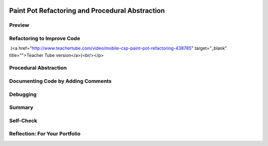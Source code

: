 .. image:: ../../_static/MobileCSPLogo.png
    :width: 250
    :align: center

Paint Pot Refactoring and Procedural Abstraction
================================================

.. raw:: html

    <!-- Custom Scripts -->
    <script src="../_static/assets/lib/lessons/tipped.js" type="text/javascript"></script>
    <script src="../_static/assets/lib/lessons/Framework2020.js" type="text/javascript"></script>
    <link href="../_static/assets/lib/lessons/tipped.css" rel="stylesheet" type="text/css"></link>
    <link href="../_static/assets/lib/lessons/lessons.css" rel="stylesheet" type="text/css"></link>
    <link href="../_static/assets/css/custom.css" rel="stylesheet" type="test/css"></link>
    <script src="../_static/assets/lib/lessons/vocabulary.js" type="text/javascript"></script>
    <style>    td { text-align: left; padding: 5px;}</style>


.. raw:: html

        <div class="MCSP-lesson-content">
    <script>
        $(document).ready(function() {
            generateSummary(EKmapping['3.05']);
            generateHovers();
    
    
        });
    </script>
    <h3 id="est-length">Time Estimate: 45 minutes</h3>
    

Preview
--------

.. raw:: html

    <p>
    <table><tbody>
    <tr>
    <td>
    <img src="../_static/assets/img/GnuScreen.png" width="315"/>
    </td>
    <td>
      In this lesson we won’t add new functionality to the Paint Pot app.  Instead, 
      we will revise the code, leaving the app’s behavior unchanged.  This process 
      is called <b><i>refactoring</i></b> and programmers do this to improve the quality of 
      their code in various ways -- e.g., to simplify its design, make it easier to read and 
      easier to maintain. 
      <br/>
    <br/>
      In this case we will introduce the concept of a <b><i>programmer-defined procedure</i></b> that 
      will help reduce the complexity of our code and make it easier to read and maintain.  
      This is an example of <b><i>procedural abstraction</i></b>, a very important concept and practice in programming. 
    <p>
    <b>Objectives:</b> The objectives of this lesson are:
    </p>
    <ul>
    <li>to continue learning how to navigate the App Inventor online programming platform;</li>
    <li>to introduce the concept of a programmer-defined procedure.</li>
    </ul>
    </td>
    </tr>
    </tbody></table>
    <br/>
    

Refactoring to Improve Code
----------------------------

.. raw:: html

    <p>
    <p>
      Open App Inventor with the <a href="http://ai2.appinventor.mit.edu/?repo=templates.appinventor.mit.edu/trincoll/csp/unit3/templates/PaintPotRefactor/PaintPotRefactorTemplate.asc" target="_blank">Paint Pot Refactor template</a>  in a separate tab and follow 
      along with the video tutorial.   After the project opens, use the Save As option to rename 
      your project PaintPotWithProcedure.
    
    
    <br/><br/><br/>
    
.. youtube:: bKbUcoAj6rw
        :width: 650
        :height: 415
        :align: center

.. raw:: html

    <div id="bogus-div">
    <p></p>
    </div>

 (<a href="http://www.teachertube.com/video/mobile-csp-paint-pot-refactoring-438785" target="_blank" title="">Teacher Tube version</a>)<br/></p>
    

Procedural Abstraction
-----------------------

.. raw:: html

    <p>
    <p>In this lesson, we learned how to create <b>procedures</b> in App Inventor to refactor our code and reduce its complexity. <b>Procedural Abstraction</b>, the ability to name a block of code in a procedure and call it whenever needed, is a very important concept in programming. We are abstracting away from the details of that block of code and just using its name to do its job.  We only need to know what it does, not how it does it. </p>
    <p>
    Procedural abstraction allows <b>modularity</b> where a solution to a large problem can be found by creating procedures to solve each of the subproblems.  This modularity serves to organize our code by function and reduce its complexity. In addition, it helps with debugging, code readibility, and maintenance since changes to that block of code only need to happen in one place.  Procedural abstraction allows us to reuse code that is already written instead of rewriting the code and repeating it. 
    And it allows programmers to change the internals of the procedure (to make it faster, more efficient, use less storage, etc.) without needing to notify users of the change as long as what the procedure does is preserved.  In Unit 5 in Logo part 2, you will learn to make procedures even more powerful and more abstract by adding parameters to the procedure. </p>
    <p>In the College Board AP exam and create project, you will be asked to identify and use procedural abstraction. The following AP pseudocode is used for procedures compared to App Inventor code:
      </p><table>
    <tbody>
    <tr><td>AP Text Pseudocode</td><td>AP Block Pseudocode</td><td>App Inventor Block</td></tr>
    <tr><td>
    <pre>PROCEDURE name()
    {
     <em>instructions</em>
    }
    </pre>
    </td><td><div class="yui-wk-div" id="APblocks">
    <bl class="dark">PROCEDURE name <br/>
    <bl>instructions</bl>
    </bl></div></td>
    <td><img src="../_static/assets/img/procedure.png" width="70%"/></td></tr>
    </tbody></table>
    

Documenting Code by Adding Comments
------------------------------------

.. raw:: html

    <p>
    <p>
      Programmers should document a program throughout its development. That is, a programmer should keep detailed documentation while they are developing a program. An important feature of most programming languages, including MIT App Inventor, 
      is the ability to add comments internally to the code.   A <b><i>comment</i></b>  is a non-executable block 
      of text that can be added to a program to provide clarification and documentation of the code.   
      Adding comments to one’s code is a standard practice that programmers employ to help others 
      (and themselves) understand their code.
    </p>
    <p>In MIT App Inventor, each non-collapsed block comes with the capability of having a comment 
      added to it.   To access this capability you must <i><b>right-click on the block</b></i> and choose the 
      <b><i>Add Comment option</i></b>.  This will add a small comment-icon, a blue circle with a question mark,  
      to block (as shown here).
      <br/>
    <img src="../_static/assets/img/CommentRightClick.png" width="500"/>
    </p>
    <p>
      To add or edit the comment, simply click on the comment-icon and type in your comment, as shown here:
    </p>
    <br/>
    <img src="../_static/assets/img/CommentDisplayDotsize.png" width="500"/>
    <p>In some programming languages, a form of external documentation may be used, especially if it is not possible to comment directly inside the program code. Some examples of external documentation include using a Google or text document for tracking development, a webpage, or a program index or glossary. MIT App Inventor's has external documentation on <a href="http://appinventor.mit.edu/explore/ai2/support/blocks" target="_blank" title="">Built-in Blocks</a> and on <a href="http://ai2.appinventor.mit.edu/reference/components/" target="_blank" title="">Components</a>. It may be helpful to reference these when building your own apps.</p>
    <p>
      A good commenting practice to follow is to provide comments in the following situations:
      </p><ul>
    <li>To document every procedure that you define, as shown in this example here.</li>
    <li>To clarify a complex algorithm that isn’t clearly obvious.</li>
    <li>To acknowledge code segment(s) used in a program that were written by someone else or are from another source. In this case, the acknowledgement should include the origin source and/or the original author’s name.</li>
    <li>To acknowledge code segment(s) created collaboratively. </li>
    </ul>
    

Debugging
----------

.. raw:: html

    <p>
    
    As your programs get larger, you will run across more <b>bugs</b> (errors in your program) and you will have to spend more time <b>debugging</b> the programs to remove the bugs. Debugging takes a lot of time in text-based languages like Java because the programmer needs to type in everything exactly in the right case, with the right spelling, and with the right punctuation. App Inventor removes all syntax errors like this because the code is already written for you in the blocks. You do not need to type in any of the code. However, you can still make other errors that you will need to correct. For example, your code might not do what you want it to do. This is a runtime or semantic error.  
    
    Here are some debugging tips:
    <ul>
    <li>Pretend you are the computer and step through the program line by line and carefully record what happen to see if you can spot the error. This is called <b>tracing</b> the code.</li>
    <li>Put in a <a href="http://ai2.appinventor.mit.edu/reference/components/userinterface.html#Notifier" target="_blank">Notifier</a> block in the UI and then use <b>Notifier.ShowAlert</b> in the blocks to print out the values of different variables to see what they are as you are running the program. Or you could print out the values of variables in a label in your UI.</li>
    <li>Look for error messages that pop up in the blocks editor or on your screen and for red X's in the code that indicate you have errors there. Test your code on specific <b>test-cases</b> that might cause errors.</li>
    <li>Right click on a get block and choose <b>Do It</b> to see its value while it is running. Watch the video below on Do It and see <a href="http://ai2.appinventor.mit.edu/reference/other/testing.html" target="_blank">App Inventor Tips on Debugging</a>.</li>
    </ul>
    <iframe allow="autoplay; encrypted-media" allowfullscreen="" frameborder="0" height="400" src="https://www.youtube.com/embed/Z4ceHVE_L_8?rel=0" width="500"></iframe>
    

Summary
--------

.. raw:: html

    <p>
    In this lesson, you learned how to:
      <div class="yui-wk-div" id="summarylist">
    </div>
    

Self-Check
-----------

.. raw:: html

    <p>
    <br/>
    
.. mchoice:: repl-mcsp-3-5-1
    :random:
    :practice: T
    :answer_a: Restructuring a program to make it behave differently. 
    :feedback_a: This will be a challenging concept to learn, but we can all reach this goal. Refactoring does not involve changing a program's basic behavior.
    :answer_b: Changing the way the program behaves. 
    :feedback_b: This will be a challenging concept to learn, but we can all reach this goal. Refactoring does not involve changing a program's basic behavior. 
    :answer_c: Revising a program to remove bugs. 
    :feedback_c: This will be a challenging concept to learn, but we can all reach this goal. Removing bugs would be called <i>debugging</i>.
    :answer_d: Restructuring a program without changing its basic behavior.
    :feedback_d: Right.  A good reason to refactor is to provide a better organization to the code or make it more readable or make it more efficient. 
    :correct: d

    What does refactoring mean?


.. raw:: html

    <div id="bogus-div">
    <p></p>
    </div>


    <br/>
    
    .. quizly:: repl-mscp-3-5-2
    
        :quizname: quiz_proc_double
    
    
    .. quizly:: repl-mscp-3-5-3
    
        :quizname: quiz_add_globals
    
    <br/><br/><br/>
    

Reflection: For Your Portfolio
-------------------------------

.. raw:: html

    <p><div class="yui-wk-div" id="portfolio">
    <p>Answer the following portfolio reflection questions as directed by your instructor. Questions are also available in this <a href="https://docs.google.com/document/d/10znShyhWjz3gOotsHiiJclU68U6HrPL1UVHAbznUdW4/edit?usp=sharing" target="_blank">Google Doc</a> where you may use File/Make a Copy to make your own editable copy.</p>
    <div style="align-items:center;"><iframe class="portfolioQuestions" scrolling="yes" src="https://docs.google.com/document/d/e/2PACX-1vS0JWbjlAJyzwOppAGB4pWjTNF_3dFqDUsneHzgXI8-Mb12ngnTq7in6eWXjJrJe11XAq0ap0JGZ16D/pub?embedded=true" style="height:30em;width:100%"></iframe></div>
    <!--  &lt;p&gt;Create a page named &lt;i&gt;&lt;b&gt;Paint Pot Refactor&lt;/b&gt;&lt;/i&gt; under in your 
        portfolio and give brief answer to the following question:&lt;/p&gt;
      &lt;ol&gt;
        &lt;li&gt;This &lt;a target=&quot;_blank&quot; href=&quot;https://en.wikipedia.org/wiki/Code_refactoring&quot;&gt;Wikipedia article on refactoring&lt;/a&gt; 
          talks about &lt;i&gt;code smell&lt;/i&gt; as one motivation for engaging in refactoring.  What is code smell? Describe briefly 
          two examples of &#39;code smell&#39; and how refactoring would eliminate them.
        &lt;/li&gt;
        &lt;li&gt;Include a screenshot of your procedure in your app. What are the advantages of using procedural abstraction? Try to name at least 2 advantages.&lt;/li&gt;
      &lt;/ol&gt;-->
    </div>
    </div>